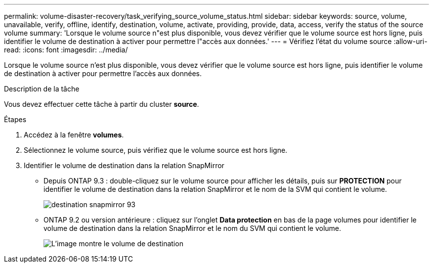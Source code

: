 ---
permalink: volume-disaster-recovery/task_verifying_source_volume_status.html 
sidebar: sidebar 
keywords: source, volume, unavailable, verify, offline, identify, destination, volume, activate, providing, provide, data, access, verify the status of the source volume 
summary: 'Lorsque le volume source n"est plus disponible, vous devez vérifier que le volume source est hors ligne, puis identifier le volume de destination à activer pour permettre l"accès aux données.' 
---
= Vérifiez l'état du volume source
:allow-uri-read: 
:icons: font
:imagesdir: ../media/


[role="lead"]
Lorsque le volume source n'est plus disponible, vous devez vérifier que le volume source est hors ligne, puis identifier le volume de destination à activer pour permettre l'accès aux données.

.Description de la tâche
Vous devez effectuer cette tâche à partir du cluster *source*.

.Étapes
. Accédez à la fenêtre *volumes*.
. Sélectionnez le volume source, puis vérifiez que le volume source est hors ligne.
. Identifier le volume de destination dans la relation SnapMirror
+
** Depuis ONTAP 9.3 : double-cliquez sur le volume source pour afficher les détails, puis sur *PROTECTION* pour identifier le volume de destination dans la relation SnapMirror et le nom de la SVM qui contient le volume.
+
image::../media/snapmirror_destination_93.gif[destination snapmirror 93]

** ONTAP 9.2 ou version antérieure : cliquez sur l'onglet *Data protection* en bas de la page volumes pour identifier le volume de destination dans la relation SnapMirror et le nom du SVM qui contient le volume.
+
image::../media/volume_status_2.gif[L'image montre le volume de destination]




